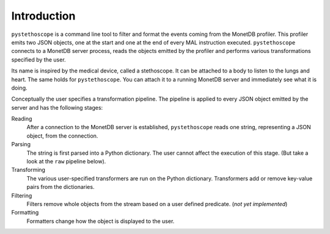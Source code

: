 Introduction
============

``pystethoscope`` is a command line tool to filter and format the events
coming from the MonetDB profiler. This profiler emits two JSON objects,
one at the start and one at the end of every MAL instruction executed.
``pystethoscope`` connects to a MonetDB server process, reads the
objects emitted by the profiler and performs various transformations
specified by the user.

Its name is inspired by the medical device, called a stethoscope. It can
be attached to a body to listen to the lungs and heart. The same holds
for ``pystethoscope``. You can attach it to a running MonetDB server and
immediately see what it is doing.

Conceptually the user specifies a transformation pipeline. The pipeline
is applied to every JSON object emitted by the server and has the
following stages:

Reading
   After a connection to the MonetDB server is established,
   ``pystethoscope`` reads one string, representing a JSON object, from
   the connection.
Parsing
   The string is first parsed into a Python dictionary. The user cannot
   affect the execution of this stage. (But take a look at the ``raw``
   pipeline below).
Transforming
   The various user-specified transformers are run on the Python
   dictionary. Transformers add or remove key-value pairs from the
   dictionaries.
Filtering
   Filters remove whole objects from the stream based on a user defined
   predicate. (*not yet implemented*)
Formatting
   Formatters change how the object is displayed to the user.
